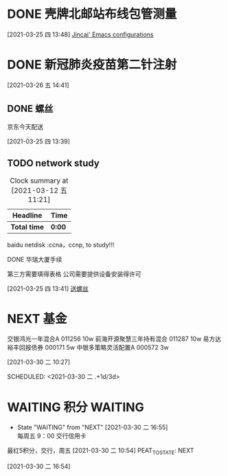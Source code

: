 
* DONE 壳牌北邮站布线包管测量
:LOGBOOK:
  CLOCK: [2021-03-25 四 13:48]--[2021-03-25 四 13:49] =>  0:01
  :END:
  [2021-03-25 四 13:48]
  [[file:~/.emacs.d/jincai-emacs.org::*Jincai'%20Emacs%20configurations][Jincai' Emacs configurations]]
* DONE 新冠肺炎疫苗第二针注射
  :LOGBOOK:
  CLOCK: [2021-03-26 五 14:41]
  :END:
  [2021-03-26 五 14:41]
** DONE 螺丝
   京东今天配送
   :LOGBOOK:
   CLOCK: [2021-03-25 四 13:39]--[2021-03-25 四 13:40] =>  0:01
   :END:
   [2021-03-25 四 13:39]
  

** TODO network study
   DEADLINE: <2021-04-30 五> SCHEDULED: <2021-03-11 四>
   #+BEGIN: clocktable :maxlevel 2 :scope subtree
   #+CAPTION: Clock summary at [2021-03-12 五 11:21]
   | Headline     | Time   |
   |--------------+--------|
   | *Total time* | *0:00* |
   #+END:

   :PROPERTIES:
   :STYLE: habit
   :REPEAT_TO_STATE: NEXT
   :END:

    baidu netdisk :ccna，ccnp, to study!!!

    
***** DONE 华瑞大厦手续

      第三方需要填得表格
      公司需要提供设备安装得许可
      :LOGBOOK:
      CLOCK: [2021-03-25 四 13:41]--[2021-03-25 四 13:42] =>  0:01
      :END:
      [2021-03-25 四 13:41]
      [[file:~/.emacs.d/org-file/refile.org::*%E9%80%81%E8%9E%BA%E4%B8%9D][送螺丝]]
* NEXT 基金

交银鸿光一年混合A 011256   10w
前海开源聚慧三年持有混合 011287  10w
易方达裕丰回报债券 000171 5w
中银多策略灵活配置A 000572 3w


[2021-03-30 二 10:27]

SCHEDULED: <2021-03-30 二 .+1d/3d>
:PROPERTIES:
:STYLE: habit
:REPEAT_TO_STATE: NEXT
:END:
* WAITING 积分                                                      :WAITING:
  - State "WAITING"    from "NEXT"       [2021-03-30 二 16:55] \\
    每周五 9：00 交行信用卡
最红5积分，交行，周五
[2021-03-30 二 10:54]
PEAT_TO_STATE: NEXT
:END:
* TODO 布线进场
周3,华瑞
周4,天坛
周5,北斗星通
  :LOGBOOK:
  CLOCK: [2021-03-30 二 16:54]--[2021-03-30 二 16:54] =>  0:00
  :END:
[2021-03-30 二 16:54]
